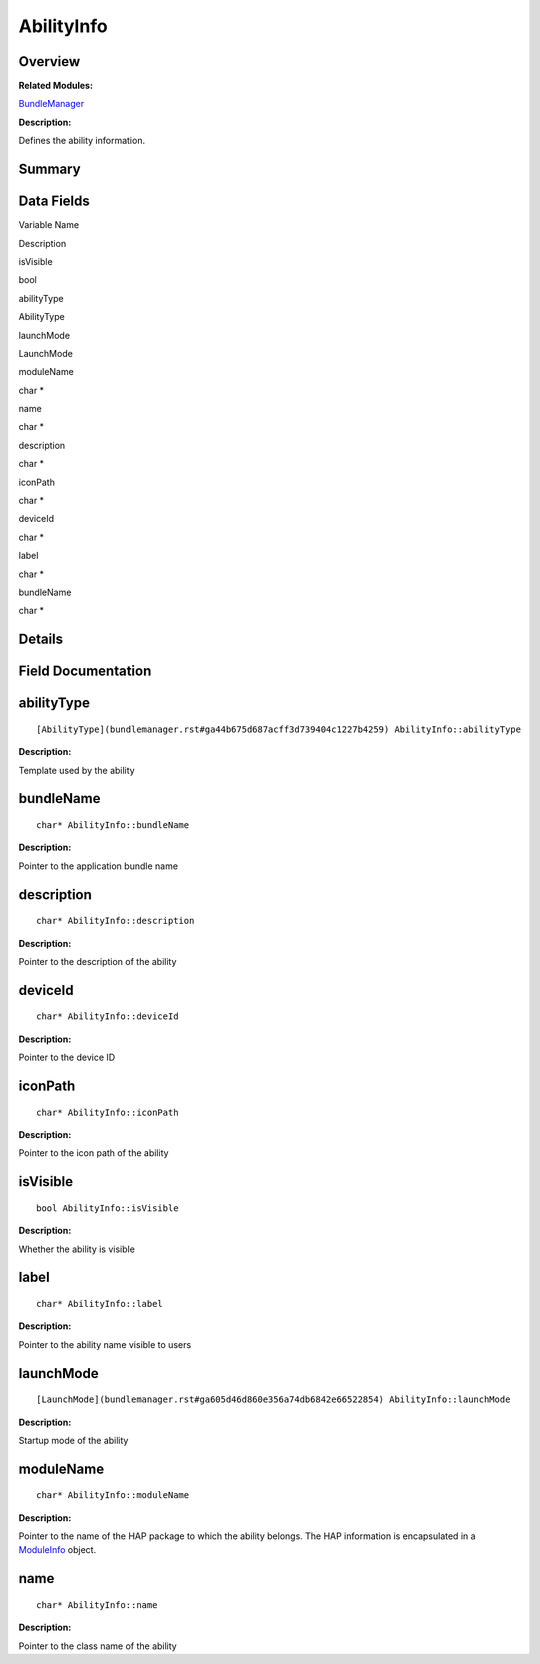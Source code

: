 AbilityInfo
===========

**Overview**\ 
--------------

**Related Modules:**

`BundleManager <bundlemanager.rst>`__

**Description:**

Defines the ability information.

**Summary**\ 
-------------

Data Fields
-----------

.. raw:: html

   <table>

.. raw:: html

   <thead align="left">

.. raw:: html

   <tr id="row1349579851093529">

.. raw:: html

   <th class="cellrowborder" valign="top" width="50%" id="mcps1.1.3.1.1">

.. raw:: html

   <p id="p254323298093529">

Variable Name

.. raw:: html

   </p>

.. raw:: html

   </th>

.. raw:: html

   <th class="cellrowborder" valign="top" width="50%" id="mcps1.1.3.1.2">

.. raw:: html

   <p id="p1651743798093529">

Description

.. raw:: html

   </p>

.. raw:: html

   </th>

.. raw:: html

   </tr>

.. raw:: html

   </thead>

.. raw:: html

   <tbody>

.. raw:: html

   <tr id="row1422882299093529">

.. raw:: html

   <td class="cellrowborder" valign="top" width="50%" headers="mcps1.1.3.1.1 ">

.. raw:: html

   <p id="p282512093093529">

isVisible

.. raw:: html

   </p>

.. raw:: html

   </td>

.. raw:: html

   <td class="cellrowborder" valign="top" width="50%" headers="mcps1.1.3.1.2 ">

.. raw:: html

   <p id="p439310561093529">

bool

.. raw:: html

   </p>

.. raw:: html

   </td>

.. raw:: html

   </tr>

.. raw:: html

   <tr id="row1274865028093529">

.. raw:: html

   <td class="cellrowborder" valign="top" width="50%" headers="mcps1.1.3.1.1 ">

.. raw:: html

   <p id="p1491219405093529">

abilityType

.. raw:: html

   </p>

.. raw:: html

   </td>

.. raw:: html

   <td class="cellrowborder" valign="top" width="50%" headers="mcps1.1.3.1.2 ">

.. raw:: html

   <p id="p500940455093529">

AbilityType

.. raw:: html

   </p>

.. raw:: html

   </td>

.. raw:: html

   </tr>

.. raw:: html

   <tr id="row837331558093529">

.. raw:: html

   <td class="cellrowborder" valign="top" width="50%" headers="mcps1.1.3.1.1 ">

.. raw:: html

   <p id="p1509207563093529">

launchMode

.. raw:: html

   </p>

.. raw:: html

   </td>

.. raw:: html

   <td class="cellrowborder" valign="top" width="50%" headers="mcps1.1.3.1.2 ">

.. raw:: html

   <p id="p1376077306093529">

LaunchMode

.. raw:: html

   </p>

.. raw:: html

   </td>

.. raw:: html

   </tr>

.. raw:: html

   <tr id="row1613668931093529">

.. raw:: html

   <td class="cellrowborder" valign="top" width="50%" headers="mcps1.1.3.1.1 ">

.. raw:: html

   <p id="p499979461093529">

moduleName

.. raw:: html

   </p>

.. raw:: html

   </td>

.. raw:: html

   <td class="cellrowborder" valign="top" width="50%" headers="mcps1.1.3.1.2 ">

.. raw:: html

   <p id="p1254014453093529">

char \*

.. raw:: html

   </p>

.. raw:: html

   </td>

.. raw:: html

   </tr>

.. raw:: html

   <tr id="row329001070093529">

.. raw:: html

   <td class="cellrowborder" valign="top" width="50%" headers="mcps1.1.3.1.1 ">

.. raw:: html

   <p id="p344295877093529">

name

.. raw:: html

   </p>

.. raw:: html

   </td>

.. raw:: html

   <td class="cellrowborder" valign="top" width="50%" headers="mcps1.1.3.1.2 ">

.. raw:: html

   <p id="p1775604059093529">

char \*

.. raw:: html

   </p>

.. raw:: html

   </td>

.. raw:: html

   </tr>

.. raw:: html

   <tr id="row2005476308093529">

.. raw:: html

   <td class="cellrowborder" valign="top" width="50%" headers="mcps1.1.3.1.1 ">

.. raw:: html

   <p id="p1423687341093529">

description

.. raw:: html

   </p>

.. raw:: html

   </td>

.. raw:: html

   <td class="cellrowborder" valign="top" width="50%" headers="mcps1.1.3.1.2 ">

.. raw:: html

   <p id="p1109141478093529">

char \*

.. raw:: html

   </p>

.. raw:: html

   </td>

.. raw:: html

   </tr>

.. raw:: html

   <tr id="row872999644093529">

.. raw:: html

   <td class="cellrowborder" valign="top" width="50%" headers="mcps1.1.3.1.1 ">

.. raw:: html

   <p id="p43075186093529">

iconPath

.. raw:: html

   </p>

.. raw:: html

   </td>

.. raw:: html

   <td class="cellrowborder" valign="top" width="50%" headers="mcps1.1.3.1.2 ">

.. raw:: html

   <p id="p505242961093529">

char \*

.. raw:: html

   </p>

.. raw:: html

   </td>

.. raw:: html

   </tr>

.. raw:: html

   <tr id="row130073060093529">

.. raw:: html

   <td class="cellrowborder" valign="top" width="50%" headers="mcps1.1.3.1.1 ">

.. raw:: html

   <p id="p1552034720093529">

deviceId

.. raw:: html

   </p>

.. raw:: html

   </td>

.. raw:: html

   <td class="cellrowborder" valign="top" width="50%" headers="mcps1.1.3.1.2 ">

.. raw:: html

   <p id="p188842280093529">

char \*

.. raw:: html

   </p>

.. raw:: html

   </td>

.. raw:: html

   </tr>

.. raw:: html

   <tr id="row2070319647093529">

.. raw:: html

   <td class="cellrowborder" valign="top" width="50%" headers="mcps1.1.3.1.1 ">

.. raw:: html

   <p id="p567053574093529">

label

.. raw:: html

   </p>

.. raw:: html

   </td>

.. raw:: html

   <td class="cellrowborder" valign="top" width="50%" headers="mcps1.1.3.1.2 ">

.. raw:: html

   <p id="p26030978093529">

char \*

.. raw:: html

   </p>

.. raw:: html

   </td>

.. raw:: html

   </tr>

.. raw:: html

   <tr id="row39946607093529">

.. raw:: html

   <td class="cellrowborder" valign="top" width="50%" headers="mcps1.1.3.1.1 ">

.. raw:: html

   <p id="p1338295363093529">

bundleName

.. raw:: html

   </p>

.. raw:: html

   </td>

.. raw:: html

   <td class="cellrowborder" valign="top" width="50%" headers="mcps1.1.3.1.2 ">

.. raw:: html

   <p id="p489146495093529">

char \*

.. raw:: html

   </p>

.. raw:: html

   </td>

.. raw:: html

   </tr>

.. raw:: html

   </tbody>

.. raw:: html

   </table>

**Details**\ 
-------------

**Field Documentation**\ 
-------------------------

abilityType
-----------

::

   [AbilityType](bundlemanager.rst#ga44b675d687acff3d739404c1227b4259) AbilityInfo::abilityType

**Description:**

Template used by the ability

bundleName
----------

::

   char* AbilityInfo::bundleName

**Description:**

Pointer to the application bundle name

description
-----------

::

   char* AbilityInfo::description

**Description:**

Pointer to the description of the ability

deviceId
--------

::

   char* AbilityInfo::deviceId

**Description:**

Pointer to the device ID

iconPath
--------

::

   char* AbilityInfo::iconPath

**Description:**

Pointer to the icon path of the ability

isVisible
---------

::

   bool AbilityInfo::isVisible

**Description:**

Whether the ability is visible

label
-----

::

   char* AbilityInfo::label

**Description:**

Pointer to the ability name visible to users

launchMode
----------

::

   [LaunchMode](bundlemanager.rst#ga605d46d860e356a74db6842e66522854) AbilityInfo::launchMode

**Description:**

Startup mode of the ability

moduleName
----------

::

   char* AbilityInfo::moduleName

**Description:**

Pointer to the name of the HAP package to which the ability belongs. The
HAP information is encapsulated in a `ModuleInfo <moduleinfo.rst>`__
object.

name
----

::

   char* AbilityInfo::name

**Description:**

Pointer to the class name of the ability
